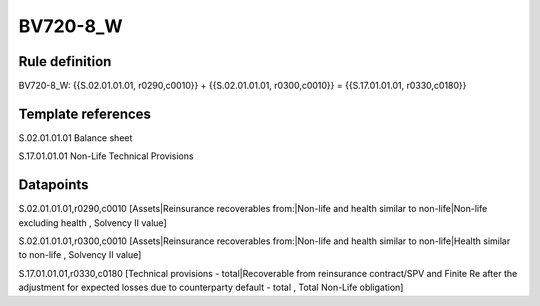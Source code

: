=========
BV720-8_W
=========

Rule definition
---------------

BV720-8_W: {{S.02.01.01.01, r0290,c0010}} + {{S.02.01.01.01, r0300,c0010}} = {{S.17.01.01.01, r0330,c0180}}


Template references
-------------------

S.02.01.01.01 Balance sheet

S.17.01.01.01 Non-Life Technical Provisions


Datapoints
----------

S.02.01.01.01,r0290,c0010 [Assets|Reinsurance recoverables from:|Non-life and health similar to non-life|Non-life excluding health , Solvency II value]

S.02.01.01.01,r0300,c0010 [Assets|Reinsurance recoverables from:|Non-life and health similar to non-life|Health similar to non-life , Solvency II value]

S.17.01.01.01,r0330,c0180 [Technical provisions - total|Recoverable from reinsurance contract/SPV and Finite Re after the adjustment for expected losses due to counterparty default - total , Total Non-Life obligation]




